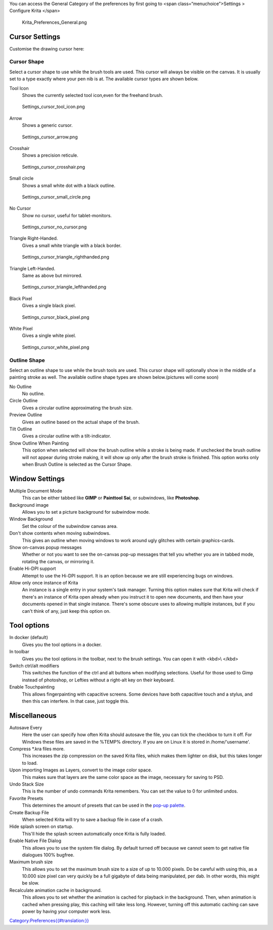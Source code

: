 You can access the General Category of the preferences by first going to
<span class=“menuchoice”>Settings > Configure Krita </span>

.. figure:: Krita_Preferences_General.png
   :alt: Krita_Preferences_General.png

   Krita\_Preferences\_General.png

Cursor Settings
---------------

Customise the drawing cursor here:

Cursor Shape
~~~~~~~~~~~~

Select a cursor shape to use while the brush tools are used. This cursor
will always be visible on the canvas. It is usually set to a type
exactly where your pen nib is at. The available cursor types are shown
below.

Tool Icon
    Shows the currently selected tool icon,even for the freehand brush.

.. figure:: Settings_cursor_tool_icon.png
   :alt: Settings_cursor_tool_icon.png

   Settings\_cursor\_tool\_icon.png

Arrow
    Shows a generic cursor.

.. figure:: Settings_cursor_arrow.png
   :alt: Settings_cursor_arrow.png

   Settings\_cursor\_arrow.png

Crosshair
    Shows a precision reticule.

.. figure:: Settings_cursor_crosshair.png
   :alt: Settings_cursor_crosshair.png

   Settings\_cursor\_crosshair.png

Small circle
    Shows a small white dot with a black outline.

.. figure:: Settings_cursor_small_circle.png
   :alt: Settings_cursor_small_circle.png

   Settings\_cursor\_small\_circle.png

No Cursor
    Show no cursor, useful for tablet-monitors.

.. figure:: Settings_cursor_no_cursor.png
   :alt: Settings_cursor_no_cursor.png

   Settings\_cursor\_no\_cursor.png

Triangle Right-Handed.
    Gives a small white triangle with a black border.

.. figure:: Settings_cursor_triangle_righthanded.png
   :alt: Settings_cursor_triangle_righthanded.png

   Settings\_cursor\_triangle\_righthanded.png

Triangle Left-Handed.
    Same as above but mirrored.

.. figure:: Settings_cursor_triangle_lefthanded.png
   :alt: Settings_cursor_triangle_lefthanded.png

   Settings\_cursor\_triangle\_lefthanded.png

Black Pixel
    Gives a single black pixel.

.. figure:: Settings_cursor_black_pixel.png
   :alt: Settings_cursor_black_pixel.png

   Settings\_cursor\_black\_pixel.png

White Pixel
    Gives a single white pixel.

.. figure:: Settings_cursor_white_pixel.png
   :alt: Settings_cursor_white_pixel.png

   Settings\_cursor\_white\_pixel.png

Outline Shape
~~~~~~~~~~~~~

Select an outline shape to use while the brush tools are used. This
cursor shape will optionally show in the middle of a painting stroke as
well. The available outline shape types are shown below.(pictures will
come soon)

No Outline
    No outline.
Circle Outline
    Gives a circular outline approximating the brush size.
Preview Outline
    Gives an outline based on the actual shape of the brush.
Tilt Outline
    Gives a circular outline with a tilt-indicator.

Show Outline When Painting
    This option when selected will show the brush outline while a stroke
    is being made. If unchecked the brush outline will not appear during
    stroke making, it will show up only after the brush stroke is
    finished. This option works only when Brush Outline is selected as
    the Cursor Shape.

Window Settings
---------------

Multiple Document Mode
    This can be either tabbed like **GIMP** or **Painttool Sai**, or
    subwindows, like **Photoshop**.
Background image
    Allows you to set a picture background for subwindow mode.
Window Background
    Set the colour of the subwindow canvas area.
Don't show contents when moving subwindows.
    This gives an outline when moving windows to work around ugly
    glitches with certain graphics-cards.
Show on-canvas popup messages
    Whether or not you want to see the on-canvas pop-up messages that
    tell you whether you are in tabbed mode, rotating the canvas, or
    mirroring it.
Enable Hi-DPI support
    Attempt to use the Hi-DPI support. It is an option because we are
    still experiencing bugs on windows.
Allow only once instance of Krita
    An instance is a single entry in your system's task manager. Turning
    this option makes sure that Krita will check if there's an instance
    of Krita open already when you instruct it to open new documents,
    and then have your documents opened in that single instance. There's
    some obscure uses to allowing multiple instances, but if you can't
    think of any, just keep this option on.

Tool options
------------

In docker (default)
    Gives you the tool options in a docker.
In toolbar
    Gives you the tool options in the toolbar, next to the brush
    settings. You can open it with <kbd>\\ </kbd>

Switch ctrl/alt modifiers
    This switches the function of the ctrl and alt buttons when
    modifying selections. Useful for those used to Gimp instead of
    photoshop, or Lefties without a right-alt key on their keyboard.

Enable Touchpainting
    This allows fingerpainting with capacitive screens. Some devices
    have both capacitive touch and a stylus, and then this can
    interfere. In that case, just toggle this.

Miscellaneous
-------------

Autosave Every
    Here the user can specify how often Krita should autosave the file,
    you can tick the checkbox to turn it off. For Windows these files
    are saved in the %TEMP% directory. If you are on Linux it is stored
    in /home/'username'.
Compress \*.kra files more.
    This increases the zip compression on the saved Krita files, which
    makes them lighter on disk, but this takes longer to load.
Upon importing Images as Layers, convert to the image color space.
    This makes sure that layers are the same color space as the image,
    necessary for saving to PSD.
Undo Stack Size
    This is the number of undo commands Krita remembers. You can set the
    value to 0 for unlimited undos.
Favorite Presets
    This determines the amount of presets that can be used in the
    `pop-up
    palette <Special:MyLanguage/Krita/Manual/Interface#Pop-up_Palette>`__.
Create Backup File
    When selected Krita will try to save a backup file in case of a
    crash.
Hide splash screen on startup.
    This'll hide the splash screen automatically once Krita is fully
    loaded.
Enable Native File Dialog
    This allows you to use the system file dialog. By default turned off
    because we cannot seem to get native file dialogues 100% bugfree.
Maximum brush size
    This allows you to set the maximum brush size to a size of up to
    10.000 pixels. Do be careful with using this, as a 10.000 size pixel
    can very quickly be a full gigabyte of data being manipulated, per
    dab. In other words, this might be slow.
Recalculate animation cache in background.
    This allows you to set whether the animation is cached for playback
    in the background. Then, when animation is cached when pressing
    play, this caching will take less long. However, turning off this
    automatic caching can save power by having your computer work less.

`Category:Preferences{{#translation:}} <Category:Preferences{{#translation:}}>`__
